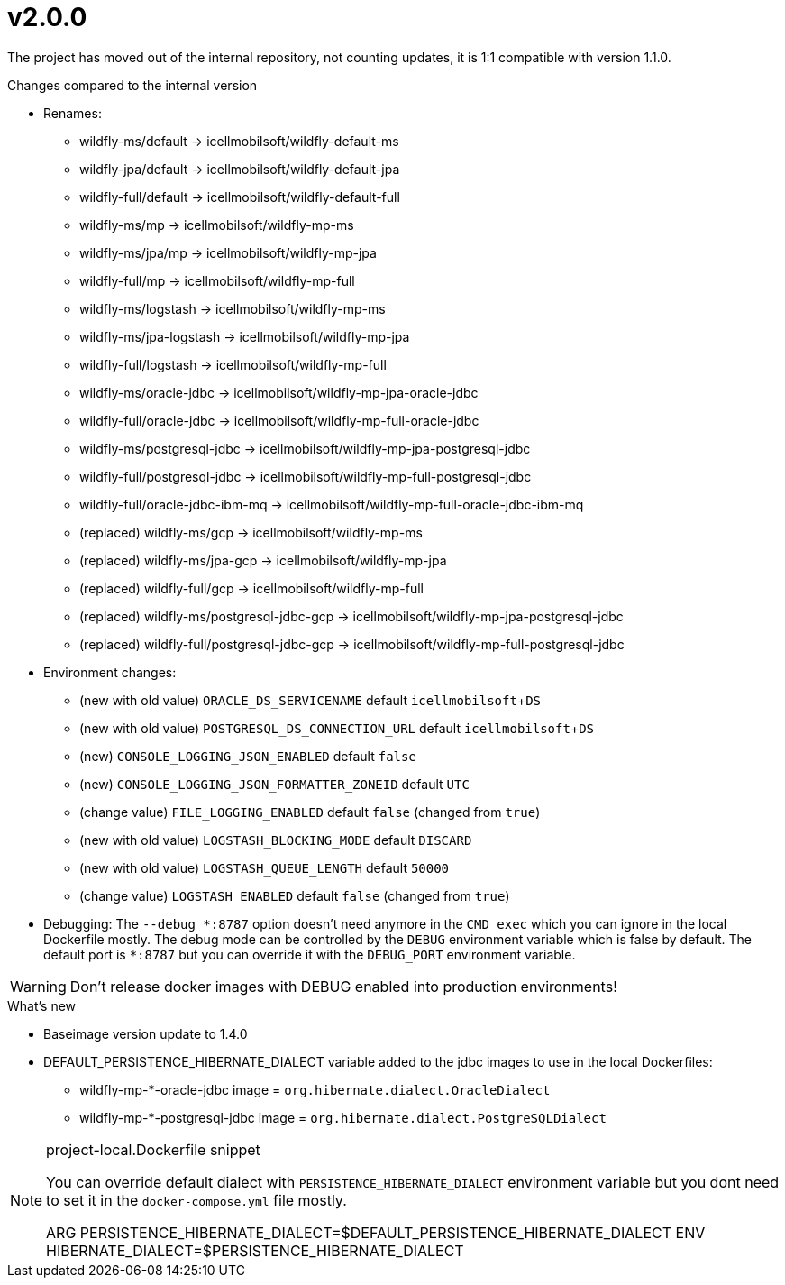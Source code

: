 = v2.0.0

The project has moved out of the internal repository,
not counting updates, it is 1:1 compatible with version 1.1.0.

.Changes compared to the internal version

* Renames:
** wildfly-ms/default -> icellmobilsoft/wildfly-default-ms
** wildfly-jpa/default -> icellmobilsoft/wildfly-default-jpa
** wildfly-full/default -> icellmobilsoft/wildfly-default-full
** wildfly-ms/mp -> icellmobilsoft/wildfly-mp-ms
** wildfly-ms/jpa/mp -> icellmobilsoft/wildfly-mp-jpa
** wildfly-full/mp -> icellmobilsoft/wildfly-mp-full
** wildfly-ms/logstash -> icellmobilsoft/wildfly-mp-ms
** wildfly-ms/jpa-logstash -> icellmobilsoft/wildfly-mp-jpa
** wildfly-full/logstash -> icellmobilsoft/wildfly-mp-full
** wildfly-ms/oracle-jdbc -> icellmobilsoft/wildfly-mp-jpa-oracle-jdbc
** wildfly-full/oracle-jdbc -> icellmobilsoft/wildfly-mp-full-oracle-jdbc
** wildfly-ms/postgresql-jdbc -> icellmobilsoft/wildfly-mp-jpa-postgresql-jdbc
** wildfly-full/postgresql-jdbc -> icellmobilsoft/wildfly-mp-full-postgresql-jdbc
** wildfly-full/oracle-jdbc-ibm-mq -> icellmobilsoft/wildfly-mp-full-oracle-jdbc-ibm-mq
** (replaced) wildfly-ms/gcp -> icellmobilsoft/wildfly-mp-ms
** (replaced) wildfly-ms/jpa-gcp -> icellmobilsoft/wildfly-mp-jpa
** (replaced) wildfly-full/gcp -> icellmobilsoft/wildfly-mp-full
** (replaced) wildfly-ms/postgresql-jdbc-gcp -> icellmobilsoft/wildfly-mp-jpa-postgresql-jdbc
** (replaced) wildfly-full/postgresql-jdbc-gcp -> icellmobilsoft/wildfly-mp-full-postgresql-jdbc

* Environment changes:
** (new with old value) `ORACLE_DS_SERVICENAME` default `icellmobilsoft`+`DS`
** (new with old value) `POSTGRESQL_DS_CONNECTION_URL` default `icellmobilsoft`+`DS`
** (new) `CONSOLE_LOGGING_JSON_ENABLED` default `false`
** (new) `CONSOLE_LOGGING_JSON_FORMATTER_ZONEID` default `UTC`
** (change value) `FILE_LOGGING_ENABLED` default `false` (changed from `true`)
** (new with old value) `LOGSTASH_BLOCKING_MODE` default `DISCARD`
** (new with old value) `LOGSTASH_QUEUE_LENGTH` default `50000`
** (change value) `LOGSTASH_ENABLED` default `false` (changed from `true`)

* Debugging: The `--debug &ast;:8787` option doesn't need anymore in the `CMD exec` which you can ignore in the local Dockerfile mostly. The debug mode can be controlled by the `DEBUG` environment variable which is false by default. The default port is `&ast;:8787` but you can override it with the `DEBUG_PORT` environment variable.

[WARNING]
====
Don't release docker images with DEBUG enabled into production environments!

====

 
.What's new
* Baseimage version update to 1.4.0
* DEFAULT_PERSISTENCE_HIBERNATE_DIALECT variable added to the jdbc images to use in the local Dockerfiles: 
- wildfly-mp-*-oracle-jdbc image = `org.hibernate.dialect.OracleDialect`
- wildfly-mp-*-postgresql-jdbc image = `org.hibernate.dialect.PostgreSQLDialect`

[NOTE]
.project-local.Dockerfile snippet
====
You can override default dialect with `PERSISTENCE_HIBERNATE_DIALECT` environment variable but you dont need to set it in the `docker-compose.yml` file mostly.

ARG PERSISTENCE_HIBERNATE_DIALECT=$DEFAULT_PERSISTENCE_HIBERNATE_DIALECT
ENV HIBERNATE_DIALECT=$PERSISTENCE_HIBERNATE_DIALECT
====
